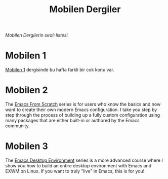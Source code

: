 #+title: Mobilen Dergiler

/Mobilen Dergilerin sıralı listesi./

* Mobilen 1

[[../mobilen-1/][Mobilen 1]] dergisinde bu hafta farkli bir cok konu var.

* Mobilen 2

The [[../emacs-from-scratch/][Emacs From Scratch]] series is for users who know the basics and now want to create their own modern Emacs configuration.  I take you step by step through the process of building up a fully custom configuration using many packages that are either built-in or authored by the Emacs community.

* Mobilen 3

The [[../emacs-desktop-environment/][Emacs Desktop Environment]] series is a more advanced course where I show you how to build an entire desktop environment with Emacs and EXWM on Linux.  If you want to truly "live" in Emacs, this is for you!
